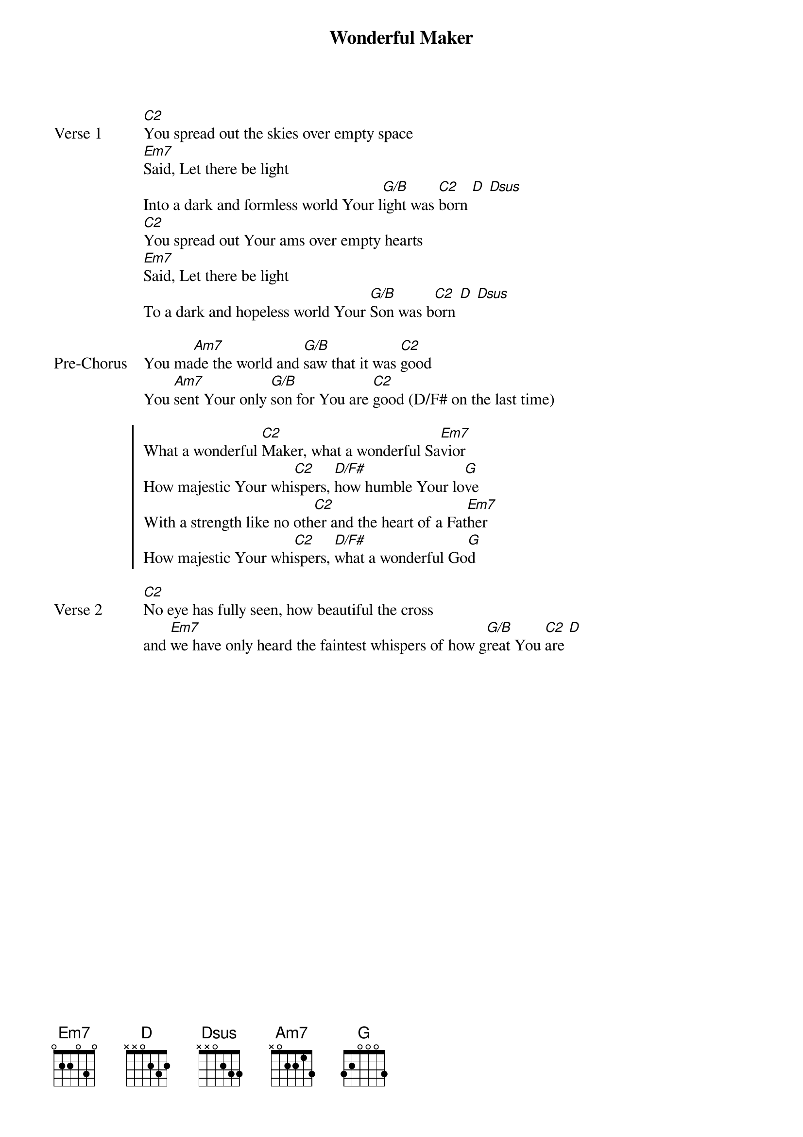 {title: Wonderful Maker}
{artist: Matt Redman & Chris Tomlin}
{key: G}

{start_of_verse: Verse 1}
[C2]You spread out the skies over empty space
[Em7]Said, Let there be light
Into a dark and formless world Your l[G/B]ight was [C2]born [D] [Dsus]
[C2]You spread out Your ams over empty hearts
[Em7]Said, Let there be light
To a dark and hopeless world Your [G/B]Son was b[C2]orn [D] [Dsus]
{end_of_verse}

{start_of_bridge: Pre-Chorus}
You ma[Am7]de the world and [G/B]saw that it was [C2]good
You [Am7]sent Your only [G/B]son for You are [C2]good (D/F# on the last time)
{end_of_bridge}

{start_of_chorus}
What a wonderful [C2]Maker, what a wonderful Sa[Em7]vior
How majestic Your whi[C2]spers, [D/F#]how humble Your lo[G]ve
With a strength like no oth[C2]er and the heart of a Fat[Em7]her
How majestic Your whi[C2]spers, [D/F#]what a wonderful Go[G]d
{end_of_chorus}

{start_of_verse: Verse 2}
[C2]No eye has fully seen, how beautiful the cross
and [Em7]we have only heard the faintest whispers of how g[G/B]reat You [C2]are [D]
{end_of_verse}
